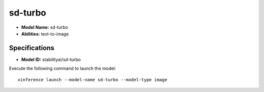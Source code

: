 .. _models_builtin_sd-turbo:

========
sd-turbo
========

- **Model Name:** sd-turbo
- **Abilities:** text-to-image

Specifications
^^^^^^^^^^^^^^

- **Model ID:** stabilityai/sd-turbo

Execute the following command to launch the model::

   xinference launch --model-name sd-turbo --model-type image